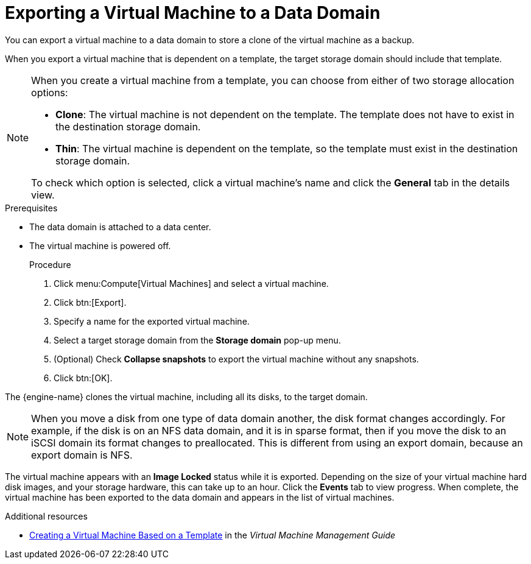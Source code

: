 [id='proc_Exporting_individual_virtual_machines_to_a_data_domain_{context}']
= Exporting a Virtual Machine to a Data Domain

You can export a virtual machine to a data domain to store a clone of the virtual machine as a backup.

When you export a virtual machine that is dependent on a template, the target storage domain should include that template.

[NOTE]
====
When you create a virtual machine from a template, you can choose from either of two storage allocation options:

* *Clone*: The virtual machine is not dependent on the template. The template does not have to exist in the destination storage domain.

* *Thin*: The virtual machine is dependent on the template, so the template must exist in the destination storage domain.

To check which option is selected, click a virtual machine's name and click the *General* tab in the details view.
====

.Prerequisites

* The data domain is attached to a data center.
* The virtual machine is powered off.
+

.Procedure
. Click menu:Compute[Virtual Machines] and select a virtual machine.
. Click btn:[Export].
. Specify a name for the exported virtual machine.
. Select a target storage domain from the *Storage domain* pop-up menu.
. (Optional) Check *Collapse snapshots* to export the virtual machine without any snapshots.
. Click btn:[OK].

The {engine-name} clones the virtual machine, including all its disks, to the target domain.

[NOTE]
====
When you move a disk from one type of data domain another, the disk format changes accordingly. For example, if the disk is on an NFS data domain, and it is in sparse format, then if you move the disk to an iSCSI domain its format changes to preallocated. This is different from using an export domain, because an export domain is NFS.
====

The virtual machine appears with an *Image Locked* status while it is exported. Depending on the size of your virtual machine hard disk images, and your storage hardware, this can take up to an hour. Click the *Events* tab to view  progress. When complete, the virtual machine has been exported to the data domain and appears in the list of virtual machines.

.Additional resources
* link:{URL_virt_product_docs}{URL_format}virtual_machine_management_guide/index#Creating_a_Virtual_Machine_Based_on_a_Template[Creating a Virtual Machine Based on a Template] in the _Virtual Machine Management Guide_
